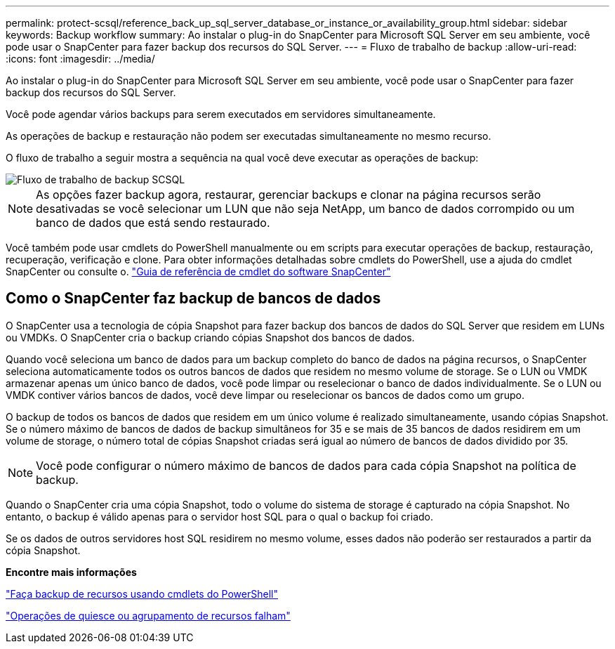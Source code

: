 ---
permalink: protect-scsql/reference_back_up_sql_server_database_or_instance_or_availability_group.html 
sidebar: sidebar 
keywords: Backup workflow 
summary: Ao instalar o plug-in do SnapCenter para Microsoft SQL Server em seu ambiente, você pode usar o SnapCenter para fazer backup dos recursos do SQL Server. 
---
= Fluxo de trabalho de backup
:allow-uri-read: 
:icons: font
:imagesdir: ../media/


[role="lead"]
Ao instalar o plug-in do SnapCenter para Microsoft SQL Server em seu ambiente, você pode usar o SnapCenter para fazer backup dos recursos do SQL Server.

Você pode agendar vários backups para serem executados em servidores simultaneamente.

As operações de backup e restauração não podem ser executadas simultaneamente no mesmo recurso.

O fluxo de trabalho a seguir mostra a sequência na qual você deve executar as operações de backup:

image::../media/scsql_backup_workflow.png[Fluxo de trabalho de backup SCSQL]


NOTE: As opções fazer backup agora, restaurar, gerenciar backups e clonar na página recursos serão desativadas se você selecionar um LUN que não seja NetApp, um banco de dados corrompido ou um banco de dados que está sendo restaurado.

Você também pode usar cmdlets do PowerShell manualmente ou em scripts para executar operações de backup, restauração, recuperação, verificação e clone. Para obter informações detalhadas sobre cmdlets do PowerShell, use a ajuda do cmdlet SnapCenter ou consulte o. https://library.netapp.com/ecm/ecm_download_file/ECMLP2886205["Guia de referência de cmdlet do software SnapCenter"]



== Como o SnapCenter faz backup de bancos de dados

O SnapCenter usa a tecnologia de cópia Snapshot para fazer backup dos bancos de dados do SQL Server que residem em LUNs ou VMDKs. O SnapCenter cria o backup criando cópias Snapshot dos bancos de dados.

Quando você seleciona um banco de dados para um backup completo do banco de dados na página recursos, o SnapCenter seleciona automaticamente todos os outros bancos de dados que residem no mesmo volume de storage. Se o LUN ou VMDK armazenar apenas um único banco de dados, você pode limpar ou reselecionar o banco de dados individualmente. Se o LUN ou VMDK contiver vários bancos de dados, você deve limpar ou reselecionar os bancos de dados como um grupo.

O backup de todos os bancos de dados que residem em um único volume é realizado simultaneamente, usando cópias Snapshot. Se o número máximo de bancos de dados de backup simultâneos for 35 e se mais de 35 bancos de dados residirem em um volume de storage, o número total de cópias Snapshot criadas será igual ao número de bancos de dados dividido por 35.


NOTE: Você pode configurar o número máximo de bancos de dados para cada cópia Snapshot na política de backup.

Quando o SnapCenter cria uma cópia Snapshot, todo o volume do sistema de storage é capturado na cópia Snapshot. No entanto, o backup é válido apenas para o servidor host SQL para o qual o backup foi criado.

Se os dados de outros servidores host SQL residirem no mesmo volume, esses dados não poderão ser restaurados a partir da cópia Snapshot.

*Encontre mais informações*

link:task_back_up_resources_using_powershell_cmdlets_for_sql.html["Faça backup de recursos usando cmdlets do PowerShell"]

link:https://kb.netapp.com/Advice_and_Troubleshooting/Data_Protection_and_Security/SnapCenter/Quiesce_or_grouping_resources_operations_fail["Operações de quiesce ou agrupamento de recursos falham"]
